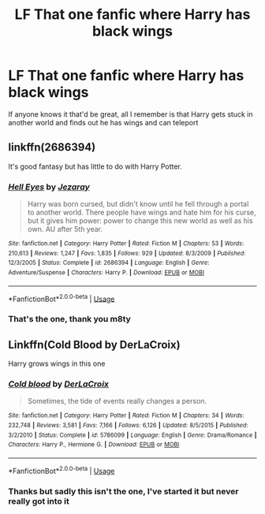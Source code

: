 #+TITLE: LF That one fanfic where Harry has black wings

* LF That one fanfic where Harry has black wings
:PROPERTIES:
:Author: yaboicatFIsh
:Score: 3
:DateUnix: 1560105918.0
:DateShort: 2019-Jun-09
:FlairText: What's That Fic?
:END:
If anyone knows it that'd be great, all I remember is that Harry gets stuck in another world and finds out he has wings and can teleport


** linkffn(2686394)

It's good fantasy but has little to do with Harry Potter.
:PROPERTIES:
:Author: deirox
:Score: 5
:DateUnix: 1560108345.0
:DateShort: 2019-Jun-09
:END:

*** [[https://www.fanfiction.net/s/2686394/1/][*/Hell Eyes/*]] by [[https://www.fanfiction.net/u/231347/Jezaray][/Jezaray/]]

#+begin_quote
  Harry was born cursed, but didn't know until he fell through a portal to another world. There people have wings and hate him for his curse, but it gives him power: power to change this new world as well as his own. AU after 5th year.
#+end_quote

^{/Site/:} ^{fanfiction.net} ^{*|*} ^{/Category/:} ^{Harry} ^{Potter} ^{*|*} ^{/Rated/:} ^{Fiction} ^{M} ^{*|*} ^{/Chapters/:} ^{53} ^{*|*} ^{/Words/:} ^{210,613} ^{*|*} ^{/Reviews/:} ^{1,247} ^{*|*} ^{/Favs/:} ^{1,835} ^{*|*} ^{/Follows/:} ^{929} ^{*|*} ^{/Updated/:} ^{8/3/2009} ^{*|*} ^{/Published/:} ^{12/3/2005} ^{*|*} ^{/Status/:} ^{Complete} ^{*|*} ^{/id/:} ^{2686394} ^{*|*} ^{/Language/:} ^{English} ^{*|*} ^{/Genre/:} ^{Adventure/Suspense} ^{*|*} ^{/Characters/:} ^{Harry} ^{P.} ^{*|*} ^{/Download/:} ^{[[http://www.ff2ebook.com/old/ffn-bot/index.php?id=2686394&source=ff&filetype=epub][EPUB]]} ^{or} ^{[[http://www.ff2ebook.com/old/ffn-bot/index.php?id=2686394&source=ff&filetype=mobi][MOBI]]}

--------------

*FanfictionBot*^{2.0.0-beta} | [[https://github.com/tusing/reddit-ffn-bot/wiki/Usage][Usage]]
:PROPERTIES:
:Author: FanfictionBot
:Score: 1
:DateUnix: 1560108356.0
:DateShort: 2019-Jun-09
:END:


*** That's the one, thank you m8ty
:PROPERTIES:
:Author: yaboicatFIsh
:Score: 1
:DateUnix: 1560109829.0
:DateShort: 2019-Jun-10
:END:


** Linkffn(Cold Blood by DerLaCroix)

Harry grows wings in this one
:PROPERTIES:
:Author: 15_Redstones
:Score: 1
:DateUnix: 1560107011.0
:DateShort: 2019-Jun-09
:END:

*** [[https://www.fanfiction.net/s/5786099/1/][*/Cold blood/*]] by [[https://www.fanfiction.net/u/1679315/DerLaCroix][/DerLaCroix/]]

#+begin_quote
  Sometimes, the tide of events really changes a person.
#+end_quote

^{/Site/:} ^{fanfiction.net} ^{*|*} ^{/Category/:} ^{Harry} ^{Potter} ^{*|*} ^{/Rated/:} ^{Fiction} ^{M} ^{*|*} ^{/Chapters/:} ^{34} ^{*|*} ^{/Words/:} ^{232,748} ^{*|*} ^{/Reviews/:} ^{3,581} ^{*|*} ^{/Favs/:} ^{7,166} ^{*|*} ^{/Follows/:} ^{6,126} ^{*|*} ^{/Updated/:} ^{8/5/2015} ^{*|*} ^{/Published/:} ^{3/2/2010} ^{*|*} ^{/Status/:} ^{Complete} ^{*|*} ^{/id/:} ^{5786099} ^{*|*} ^{/Language/:} ^{English} ^{*|*} ^{/Genre/:} ^{Drama/Romance} ^{*|*} ^{/Characters/:} ^{Harry} ^{P.,} ^{Hermione} ^{G.} ^{*|*} ^{/Download/:} ^{[[http://www.ff2ebook.com/old/ffn-bot/index.php?id=5786099&source=ff&filetype=epub][EPUB]]} ^{or} ^{[[http://www.ff2ebook.com/old/ffn-bot/index.php?id=5786099&source=ff&filetype=mobi][MOBI]]}

--------------

*FanfictionBot*^{2.0.0-beta} | [[https://github.com/tusing/reddit-ffn-bot/wiki/Usage][Usage]]
:PROPERTIES:
:Author: FanfictionBot
:Score: 1
:DateUnix: 1560107026.0
:DateShort: 2019-Jun-09
:END:


*** Thanks but sadly this isn't the one, I've started it but never really got into it
:PROPERTIES:
:Author: yaboicatFIsh
:Score: 1
:DateUnix: 1560107570.0
:DateShort: 2019-Jun-09
:END:
